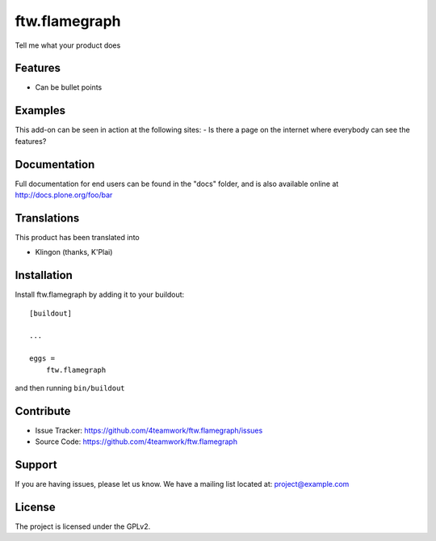 .. This README is meant for consumption by humans and pypi. Pypi can render rst files so please do not use Sphinx features.
   If you want to learn more about writing documentation, please check out: http://docs.plone.org/about/documentation_styleguide_addons.html
   This text does not appear on pypi or github. It is a comment.

==============================================================================
ftw.flamegraph
==============================================================================

Tell me what your product does

Features
--------

- Can be bullet points


Examples
--------

This add-on can be seen in action at the following sites:
- Is there a page on the internet where everybody can see the features?


Documentation
-------------

Full documentation for end users can be found in the "docs" folder, and is also available online at http://docs.plone.org/foo/bar


Translations
------------

This product has been translated into

- Klingon (thanks, K'Plai)


Installation
------------

Install ftw.flamegraph by adding it to your buildout::

    [buildout]

    ...

    eggs =
        ftw.flamegraph


and then running ``bin/buildout``


Contribute
----------

- Issue Tracker: https://github.com/4teamwork/ftw.flamegraph/issues
- Source Code: https://github.com/4teamwork/ftw.flamegraph


Support
-------

If you are having issues, please let us know.
We have a mailing list located at: project@example.com


License
-------

The project is licensed under the GPLv2.
